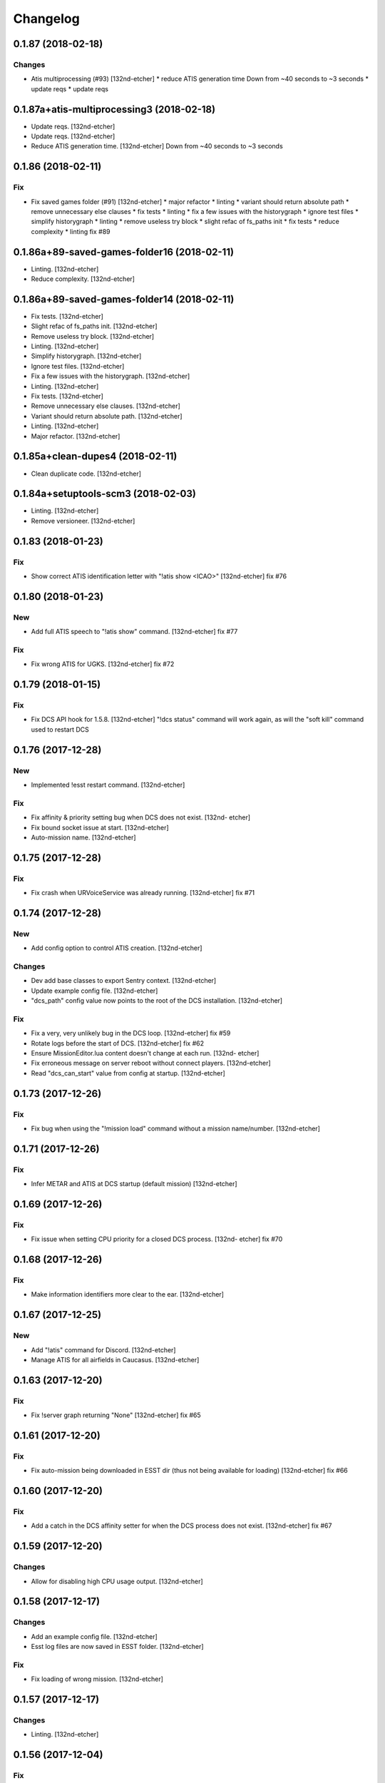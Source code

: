 Changelog
=========
0.1.87 (2018-02-18)
-------------------
Changes
~~~~~~~
- Atis multiprocessing (#93) [132nd-etcher]
  * reduce ATIS generation time
  Down from ~40 seconds to ~3 seconds
  * update reqs
  * update reqs
0.1.87a+atis-multiprocessing3 (2018-02-18)
------------------------------------------
- Update reqs. [132nd-etcher]
- Update reqs. [132nd-etcher]
- Reduce ATIS generation time. [132nd-etcher]
  Down from ~40 seconds to ~3 seconds
0.1.86 (2018-02-11)
-------------------
Fix
~~~
- Fix saved games folder (#91) [132nd-etcher]
  * major refactor
  * linting
  * variant should return absolute path
  * remove unnecessary else clauses
  * fix tests
  * linting
  * fix a few issues with the historygraph
  * ignore test files
  * simplify historygraph
  * linting
  * remove useless try block
  * slight refac of fs_paths init
  * fix tests
  * reduce complexity
  * linting
  fix #89
0.1.86a+89-saved-games-folder16 (2018-02-11)
--------------------------------------------
- Linting. [132nd-etcher]
- Reduce complexity. [132nd-etcher]
0.1.86a+89-saved-games-folder14 (2018-02-11)
--------------------------------------------
- Fix tests. [132nd-etcher]
- Slight refac of fs_paths init. [132nd-etcher]
- Remove useless try block. [132nd-etcher]
- Linting. [132nd-etcher]
- Simplify historygraph. [132nd-etcher]
- Ignore test files. [132nd-etcher]
- Fix a few issues with the historygraph. [132nd-etcher]
- Linting. [132nd-etcher]
- Fix tests. [132nd-etcher]
- Remove unnecessary else clauses. [132nd-etcher]
- Variant should return absolute path. [132nd-etcher]
- Linting. [132nd-etcher]
- Major refactor. [132nd-etcher]
0.1.85a+clean-dupes4 (2018-02-11)
---------------------------------
- Clean duplicate code. [132nd-etcher]
0.1.84a+setuptools-scm3 (2018-02-03)
------------------------------------
- Linting. [132nd-etcher]
- Remove versioneer. [132nd-etcher]
0.1.83 (2018-01-23)
-------------------
Fix
~~~
- Show correct ATIS identification letter with "!atis show <ICAO>"
  [132nd-etcher]
  fix #76
0.1.80 (2018-01-23)
-------------------
New
~~~
- Add full ATIS speech to "!atis show" command. [132nd-etcher]
  fix #77
Fix
~~~
- Fix wrong ATIS for UGKS. [132nd-etcher]
  fix #72
0.1.79 (2018-01-15)
-------------------
Fix
~~~
- Fix DCS API hook for 1.5.8. [132nd-etcher]
  "!dcs status" command will work again, as will the "soft kill" command used to restart DCS
0.1.76 (2017-12-28)
-------------------
New
~~~
- Implemented !esst restart command. [132nd-etcher]
Fix
~~~
- Fix affinity & priority setting bug when DCS does not exist. [132nd-
  etcher]
- Fix bound socket issue at start. [132nd-etcher]
- Auto-mission name. [132nd-etcher]
0.1.75 (2017-12-28)
-------------------
Fix
~~~
- Fix crash when URVoiceService was already running. [132nd-etcher]
  fix #71
0.1.74 (2017-12-28)
-------------------
New
~~~
- Add config option to control ATIS creation. [132nd-etcher]
Changes
~~~~~~~
- Dev add base classes to export Sentry context. [132nd-etcher]
- Update example config file. [132nd-etcher]
- "dcs_path" config value now points to the root of the DCS
  installation. [132nd-etcher]
Fix
~~~
- Fix a very, very unlikely bug in the DCS loop. [132nd-etcher]
  fix #59
- Rotate logs before the start of DCS. [132nd-etcher]
  fix #62
- Ensure MissionEditor.lua content doesn't change at each run. [132nd-
  etcher]
- Fix erroneous message on server reboot without connect players.
  [132nd-etcher]
- Read "dcs_can_start" value from config at startup. [132nd-etcher]
0.1.73 (2017-12-26)
-------------------
Fix
~~~
- Fix bug when using the "!mission load" command without a mission
  name/number. [132nd-etcher]
0.1.71 (2017-12-26)
-------------------
Fix
~~~
- Infer METAR and ATIS at DCS startup (default mission) [132nd-etcher]
0.1.69 (2017-12-26)
-------------------
Fix
~~~
- Fix issue when setting CPU priority for a closed DCS process. [132nd-
  etcher]
  fix #70
0.1.68 (2017-12-26)
-------------------
Fix
~~~
- Make information identifiers more clear to the ear. [132nd-etcher]
0.1.67 (2017-12-25)
-------------------
New
~~~
- Add "!atis" command for Discord. [132nd-etcher]
- Manage ATIS for all airfields in Caucasus. [132nd-etcher]
0.1.63 (2017-12-20)
-------------------
Fix
~~~
- Fix !server graph returning "None" [132nd-etcher]
  fix #65
0.1.61 (2017-12-20)
-------------------
Fix
~~~
- Fix auto-mission being downloaded in ESST dir (thus not being
  available for loading) [132nd-etcher]
  fix #66
0.1.60 (2017-12-20)
-------------------
Fix
~~~
- Add a catch in the DCS affinity setter for when the DCS process does
  not exist. [132nd-etcher]
  fix #67
0.1.59 (2017-12-20)
-------------------
Changes
~~~~~~~
- Allow for disabling high CPU usage output. [132nd-etcher]
0.1.58 (2017-12-17)
-------------------
Changes
~~~~~~~
- Add an example config file. [132nd-etcher]
- Esst log files are now saved in ESST folder. [132nd-etcher]
Fix
~~~
- Fix loading of wrong mission. [132nd-etcher]
0.1.57 (2017-12-17)
-------------------
Changes
~~~~~~~
- Linting. [132nd-etcher]
0.1.56 (2017-12-04)
-------------------
Fix
~~~
- Fix server graph reporting DCS CPU usage on all cores. [132nd-etcher]
  Since DCS is single-threaded, that was basically useless info. ESST now reports usage from a single core.
- Server graph reporting free memory instead of used memory. [132nd-
  etcher]
- Fix server lag due to socket timeout. [132nd-etcher]
Other
~~~~~
- Add: DCS log rotation. [132nd-etcher]
  fix #52
0.1.54 (2017-11-26)
-------------------
New
~~~
- Add CPU priority and affinity management for DCS process. [132nd-
  etcher]
- Added support for multiple admin roles. [132nd-etcher]
0.1.53 (2017-11-26)
-------------------
Fix
~~~
- Ignore HTTPException from Discord client (just restart it) [132nd-
  etcher]
0.1.52 (2017-10-17)
-------------------
New
~~~
- Add "!dcs log" command to retrieve DCS log file from Discord. [132nd-
  etcher]
0.1.51 (2017-10-17)
-------------------
Changes
~~~~~~~
- Deactivate DCS version check at startup. [132nd-etcher]
  Allow DCS update on the server while I'm away
0.1.50 (2017-10-17)
-------------------
Fix
~~~
- Download auto mission to a separate file. [132nd-etcher]
  Auto mission should not overwrite a mission with the same name already present on the server; that way, weather and other edits are kept separate
  closes #49
- Fix process polling. [132nd-etcher]
  ESST would crash while iterating over process when stumbling upon a recently closed process
  closes #48
0.1.49 (2017-10-15)
-------------------
New
~~~
- Added "!mission delete" and "!mission load" by index. [132nd-etcher]
0.1.47 (2017-09-30)
-------------------
Changes
~~~~~~~
- Manage DCS version 1.5.7.10175. [132nd-etcher]
0.1.46 (2017-09-14)
-------------------
Changes
~~~~~~~
- Add support for DCS 1.5.7.9459. [132nd-etcher]
- Add feedback when trying to start unmanaged DCS version. [132nd-
  etcher]
  closes #46
Fix
~~~
- Fix loading of unchanged missions. [132nd-etcher]
  closes #42
- Accept lower case ICAO codes. [132nd-etcher]
  closes #43
0.1.45 (2017-09-06)
-------------------
Fix
~~~
- "!report" command help text. [132nd-etcher]
  closes #38
- Fixed invalid commands still being executed. [132nd-etcher]
  closes #39
- Fix remove_files config default value. [132nd-etcher]
0.1.43 (2017-09-04)
-------------------
New
~~~
- Add a routine to clean folders of old files. [132nd-etcher]
  closes #23
0.1.42 (2017-09-04)
-------------------
New
~~~
- Add options to "!server graph" commands. [132nd-etcher]
  It's now possible to specify the time delta
- Collect network stats (all NICs combined) [132nd-etcher]
  closes #36
Changes
~~~~~~~
- Remove "!server show-cpu --graph" command. [132nd-etcher]
Other
~~~~~
- Fix fix "!server status" showing weird values for mem perc. [132nd-
  etcher]
0.1.41 (2017-09-03)
-------------------
Fix
~~~
- Don't reload the same mission without change. [132nd-etcher]
0.1.40 (2017-09-03)
-------------------
Fix
~~~
- Fixed protected modules method registering as available chat commands.
  [132nd-etcher]
- Fix "-h" command not registering correctly. [132nd-etcher]
0.1.39 (2017-09-03)
-------------------
New
~~~
- Add "!server graph" command. [132nd-etcher]
  closes #8
0.1.37 (2017-09-03)
-------------------
New
~~~
- Add !report command. [132nd-etcher]
  closes #35
0.1.36 (2017-09-03)
-------------------
Fix
~~~
- Fix regular member having access to the upload mission function.
  [132nd-etcher]
0.1.34 (2017-09-03)
-------------------
New
~~~
- Add "!esst changelog" command. [132nd-etcher]
Fix
~~~
- Fixed Internet connection check being a bit of an arse. [132nd-etcher]
- Fix ESST not sending the exit to DCS via socket (thus killing the
  process for no reason) [132nd-etcher]
0.1.33 (2017-09-03)
-------------------
New
~~~
- Implement roles and permissions. [132nd-etcher]
  closes #33
0.1.32 (2017-09-03)
-------------------
New
~~~
- Add timestamp to discord messages. [132nd-etcher]
  closes #27
- Add "!server ip" command. [132nd-etcher]
  closes #29
- Add feedback to server reboot command. [132nd-etcher]
  closes #26
- Add a YAML dict config to Config() [132nd-etcher]
  closes #25
Fix
~~~
- Do not spam sockets when DCS isn't running in dedicated mode. [132nd-
  etcher]
  closes #19
0.1.29 (2017-08-27)
-------------------
Fix
~~~
- Fix downloading mission from Discord. [132nd-etcher]
- Fix downloading latest mission from Github. [132nd-etcher]
- Fix Discord bot reacting on its own message. [132nd-etcher]
0.1.28 (2017-08-27)
-------------------
New
~~~
- Add support for DCS 1.5.7.8899. [132nd-etcher]
Fix
~~~
- Fix mission switching while DCS is running. [132nd-etcher]
- Add connected player check on "!server reboot" command. [132nd-etcher]
- Dev fix strip_suffix in MissionPath. [132nd-etcher]
0.1.26 (2017-08-27)
-------------------
New
~~~
- Add DCS version to backup files (so updating DCS will generate a new
  backup) [132nd-etcher]
  closes #22
- Add safety check to prevent server restart/kill while players are
  connected. [132nd-etcher]
  closes #18
- Add config option for the grace timeout when DCS closes itself.
  [132nd-etcher]
- Add "!server reboot" command. [132nd-etcher]
  closes #2
- Add "!server show-cpu" command. [132nd-etcher]
- Add "!server status" command. [132nd-etcher]
- Add "!mission load" command. [132nd-etcher]
- Add "!mission download" command. [132nd-etcher]
- Add "!mission weather" command. [132nd-etcher]
- Add command to retrieve log file from Discord. [132nd-etcher]
- Send message when players join/leave. [132nd-etcher]
- Send message when server is ready. [132nd-etcher]
- Config: add config values to omit components at startup. [132nd-
  etcher]
- Config: add config value for DCS CPU usage check interval. [132nd-
  etcher]
Changes
~~~~~~~
- Allow to set both time and weather via the "!mission load" command.
  [132nd-etcher]
  closes #17
- All missions that are edited by ESST will have the "_ESST" suffix
  added to them. [132nd-etcher]
- Update Discord chat commands. [132nd-etcher]
  closes #5
  closes #6
- Dev update discord logging handler. [132nd-etcher]
- Change DCS CPU monitoring mechanism. [132nd-etcher]
- Global CTX object. [132nd-etcher]
Fix
~~~
- Fix capitalization of messages sent to Discord. [132nd-etcher]
- Fix fallback of Discord message queue watcher. [132nd-etcher]
- Fix exit mechanism. [132nd-etcher]
Other
~~~~~
- Add two exception catch in discord_bot. [132nd-etcher]
- Wip. [132nd-etcher]
- This is getting solid. [132nd-etcher]
- Working on it. [132nd-etcher]
0.1.25 (2017-08-22)
-------------------
- Update changelog. [132nd-etcher]
- Update requirements. [132nd-etcher]
- Fix initialization of Discord, DCS and socket when deactivated.
  [132nd-etcher]
- Add Sentry. [132nd-etcher]
- Add SentryContextProvider. [132nd-etcher]
- Make Context a sentry context provider. [132nd-etcher]
- Make config object a context provider for Sentry. [132nd-etcher]
- Add config option for Sentry DSN. [132nd-etcher]
- Add raven dependency. [132nd-etcher]
- Fix wrong logging level in log files. [132nd-etcher]
- Add comment for future reference with OpenAlpha of DCS. [132nd-etcher]
- Update README. [132nd-etcher]
- Update readme. [132nd-etcher]
- Published with https://stackedit.io/ [132nd-etcher]
0.1.22 (2017-08-20)
-------------------
- Update changelog. [132nd-etcher]
- Noqa. [132nd-etcher]
- Remove trailing white space. [132nd-etcher]
- Remove unused imports. [132nd-etcher]
- Add package data to setup.py. [132nd-etcher]
- Fix __set_weather. [132nd-etcher]
- Fix game_gui template. [132nd-etcher]
- Fix dcs restart not showing server status. [132nd-etcher]
- Trivia (pep8 formatting) [132nd-etcher]
- Move dedicated template to its own file. [132nd-etcher]
- Let discord bot restart itself in case of aiohttp error. [132nd-
  etcher]
- Fix performance hit on server. [132nd-etcher]
- Update mission weather management. [132nd-etcher]
  Fixes #12
- No more threads, only asyncio (sic) [132nd-etcher]
  Closes #10
0.1.21 (2017-08-19)
-------------------
- Fix server not restarting when not responding. [132nd-etcher]
- Add requirements. [132nd-etcher]
- Add wheel tag. [132nd-etcher]
- Remove print statement. [132nd-etcher]
- Add epab config. [132nd-etcher]
0.1.20 (2017-08-15)
-------------------
- Removed duplicate output. [132nd-etcher]
- Increase timeout to 30sec when closing DCS. [132nd-etcher]
- Added auto building of metar at mission load. [132nd-etcher]
- Fixed restart command. [132nd-etcher]
- Using context instead of queues for inter-processes communication.
  [132nd-etcher]
- Made auto metar command async compatible. [132nd-etcher]
- Created async_run module. [132nd-etcher]
- Renamed hook options. [132nd-etcher]
- Using click context as message passing mechanism. [132nd-etcher]
- Fixed EMFT running in verbose mode. [132nd-etcher]
- Fixed updating METAR for a running mission. [132nd-etcher]
- Passing metar string to set_active_mission to update status. [132nd-
  etcher]
- Added DCS version check. [132nd-etcher]
- Added click ctx object as abstract prop of Discord bot. [132nd-etcher]
- Removed Discord messages aggregation as it was causing bugs. [132nd-
  etcher]
0.1.19 (2017-08-14)
-------------------
- Reduced the amount of spam. [132nd-etcher]
0.1.18 (2017-08-14)
-------------------
- Added version in default MOTD. [132nd-etcher]
0.1.17 (2017-08-14)
-------------------
- Fixed DCS resetting the metar upon restart. [132nd-etcher]
0.1.16 (2017-08-14)
-------------------
- I'm tired. [132nd-etcher]
0.1.15 (2017-08-14)
-------------------
- Added dependency to EMFT. [132nd-etcher]
0.1.14 (2017-08-14)
-------------------
- Added help for the METAR command. [132nd-etcher]
- Removed useless CPU usage check at process startup. [132nd-etcher]
- Trivial fixes. [132nd-etcher]
- Reset Status on DCS restart. [132nd-etcher]
- Fixed Discord output format. [132nd-etcher]
- Added command to change the weather of the active mission. [132nd-
  etcher]
- Fix "!dcs load" command. [132nd-etcher]
- Update gitignore. [132nd-etcher]
- Added util class to run external processes. [132nd-etcher]
- Added missing vars in Status. [132nd-etcher]
- Fixed server startup monitoring. [132nd-etcher]
0.1.13 (2017-08-14)
-------------------
- Published with https://stackedit.io/ [132nd-etcher]
- Added monitoring of multiplayer startup and made timeout configurable.
  [132nd-etcher]
- Trvia removed unused piece of code. [132nd-etcher]
- Group close Discord message together to reduce spamming. [132nd-
  etcher]
- Fixed DCS exit so it doesn't try if the process does not exist.
  [132nd-etcher]
- Moved installation steps outside of DCS threads and made them
  optional. [132nd-etcher]
- Pass context to all threads. [132nd-etcher]
- Published with https://stackedit.io/ [132nd-etcher]
0.1.12 (2017-08-14)
-------------------
- Cleaned up Discord help text. [132nd-etcher]
- Added a delay during execution of commands in dcs module. [132nd-
  etcher]
- Moved GameGUI hook installation do DCS. [132nd-etcher]
- Added a title to the console. [132nd-etcher]
- Set "not running" as the default starting status for DCS app. [132nd-
  etcher]
- Fix player name for the server. [132nd-etcher]
- Published with https://stackedit.io/ [132nd-etcher]
0.1.11 (2017-08-13)
-------------------
- Fix player name for the server. [132nd-etcher]
0.1.10 (2017-08-13)
-------------------
- Published with https://stackedit.io/ [132nd-etcher]
- Published with https://stackedit.io/ [132nd-etcher]
0.1.9 (2017-08-13)
------------------
- Switched to a way more sensible way to start the dedi remotely.
  [132nd-etcher]
- Fixed call to main classes (minor) [132nd-etcher]
- Added delay in "while True" loops to allow for GIL yield. [132nd-
  etcher]
- Fixed socket thread starting up bonkers. [132nd-etcher]
- Auto_mission is now optional. [132nd-etcher]
- Made MOTD for Discord a config value. [132nd-etcher]
0.1.8 (2017-08-13)
------------------
- Fix wrong variable name in server status. [132nd-etcher]
0.1.7 (2017-08-13)
------------------
- Fix time display in status command. [132nd-etcher]
  fixes #1
- Fixed __main__ not catching KeyboardInterrupt. [132nd-etcher]
- Published with https://stackedit.io/ [132nd-etcher]
0.1.6 (2017-08-13)
------------------
- Removed not so useful call to an error prone function. [132nd-etcher]
  This would crash ESST if the server is killed during startup
- Fixed mouse offset for multiplayer button again, this one should be
  safe enough. [132nd-etcher]
0.1.5 (2017-08-13)
------------------
- Fixed height of "Multi player" button being a tight off. [132nd-
  etcher]
0.1.4 (2017-08-13)
------------------
- Fixed yet another dependency. [132nd-etcher]
0.1.3 (2017-08-13)
------------------
- Forgot yet another dependency. [132nd-etcher]
0.1.2 (2017-08-13)
------------------
- Fixed packaging (dummy me) [132nd-etcher]
0.1.1 (2017-08-13)
------------------
- Fixed missing dependency to click. [132nd-etcher]
- Fixed Discord gateway error while sending message. [132nd-etcher]
0.1.0 (2017-08-13)
------------------
- Initial commit. [132nd-etcher]
- Initial commit. [132nd-etcher]